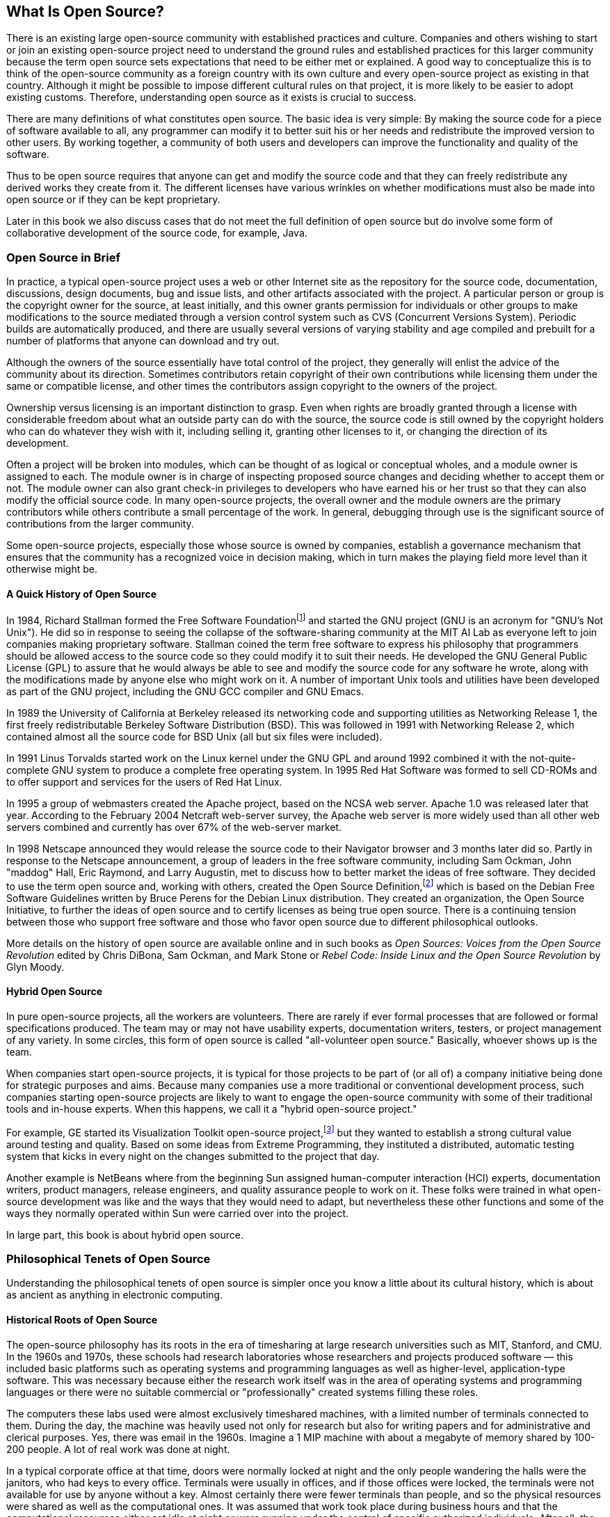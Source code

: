 
== What Is Open Source?

There is an existing large open-source community with established practices and culture.
Companies and others wishing to start or join an existing open-source project need to understand the ground rules and established practices for this larger community because the term open source sets expectations that need to be either met or explained.
A good way to conceptualize this is to think of the open-source community as a foreign country with its own culture and every open-source project as existing in that country.
Although it might be possible to impose different cultural rules on that project, it is more likely to be easier to adopt existing customs.
Therefore, understanding open source as it exists is crucial to success.

There are many definitions of what constitutes open source.
The basic idea is very simple:
By making the source code for a piece of software available to all, any programmer can modify it to better suit his or her needs and redistribute the improved version to other users.
By working together, a community of both users and developers can improve the functionality and quality of the software.

Thus to be open source requires that anyone can get and modify the source code and that they can freely redistribute any derived works they create from it.
The different licenses have various wrinkles on whether modifications must also be made into open source or if they can be kept proprietary.

Later in this book we also discuss cases that do not meet the full definition of open source but do involve some form of collaborative development of the source code, for example, Java.

=== Open Source in Brief

In practice, a typical open-source project uses a web or other Internet site as the repository for the source code, documentation, discussions, design documents, bug and issue lists, and other artifacts associated with the project.
A particular person or group is the copyright owner for the source, at least initially, and this owner grants permission for individuals or other groups to make modifications to the source mediated through a version control system such as CVS (Concurrent Versions System).
Periodic builds are automatically produced, and there are usually several versions of varying stability and age compiled and prebuilt for a number of platforms that anyone can download and try out.

Although the owners of the source essentially have total control of the project, they generally will enlist the advice of the community about its direction.
Sometimes contributors retain copyright of their own contributions while licensing them under the same or compatible license, and other times the contributors assign copyright to the owners of the project.

Ownership versus licensing is an important distinction to grasp.
Even when rights are broadly granted through a license with considerable freedom about what an outside party can do with the source, the source code is still owned by the copyright holders who can do whatever they wish with it, including selling it, granting other licenses to it, or changing the direction of its development.

Often a project will be broken into modules, which can be thought of as logical or conceptual wholes, and a module owner is assigned to each.
The module owner is in charge of inspecting proposed source changes and deciding whether to accept them or not.
The module owner can also grant check-in privileges to developers who have earned his or her trust so that they can also modify the official source code.
In many open-source projects, the overall owner and the module owners are the primary contributors while others contribute a small percentage of the work.
In general, debugging through use is the significant source of contributions from the larger community.

Some open-source projects, especially those whose source is owned by companies, establish a governance mechanism that ensures that the community has a recognized voice in decision making, which in turn makes the playing field more level than it otherwise might be.

==== A Quick History of Open Source

In 1984, Richard Stallman formed the Free Software Foundationfootnote:[http://www.gnu.org] and started the GNU project (GNU is an acronym for "GNU's Not Unix").
He did so in response to seeing the collapse of the software-sharing community at the MIT AI Lab as everyone left to join companies making proprietary software.
Stallman coined the term free software to express his philosophy that programmers should be allowed access to the source code so they could modify it to suit their needs.
He developed the GNU General Public License (GPL) to assure that he would always be able to see and modify the source code for any software he wrote, along with the modifications made by anyone else who might work on it.
A number of important Unix tools and utilities have been developed as part of the GNU project, including the GNU GCC compiler and GNU Emacs.

In 1989 the University of California at Berkeley released its networking code and supporting utilities as Networking Release 1, the first freely redistributable Berkeley Software Distribution (BSD).
This was followed in 1991 with Networking Release 2, which contained almost all the source code for BSD Unix (all but six files were included).

In 1991 Linus Torvalds started work on the Linux kernel under the GNU GPL and around 1992 combined it with the not-quite-complete GNU system to produce a complete free operating system.
In 1995 Red Hat Software was formed to sell CD-ROMs and to offer support and services for the users of Red Hat Linux.

In 1995 a group of webmasters created the Apache project, based on the NCSA web server.
Apache 1.0 was released later that year.
According to the February 2004 Netcraft web-server survey, the Apache web server is more widely used than all other web servers combined and currently has over 67% of the web-server market.

In 1998 Netscape announced they would release the source code to their Navigator browser and 3 months later did so.
Partly in response to the Netscape announcement, a group of leaders in the free software community, including Sam Ockman, John "maddog" Hall, Eric Raymond, and Larry Augustin, met to discuss how to better market the ideas of free software.
They decided to use the term open source and, working with others, created the Open Source Definition,footnote:[http://www.opensource.org/docs/definition.html] which is based on the Debian Free Software Guidelines written by Bruce Perens for the Debian Linux distribution.
They created an organization, the Open Source Initiative, to further the ideas of open source and to certify licenses as being true open source.
There is a continuing tension between those who support free software and those who favor open source due to different philosophical outlooks.

More details on the history of open source are available online and in such books as _Open Sources: Voices from the Open Source Revolution_ edited by Chris DiBona, Sam Ockman, and Mark Stone or _Rebel Code: Inside Linux and the Open Source Revolution_ by Glyn Moody.

==== Hybrid Open Source

In pure open-source projects, all the workers are volunteers.
There are rarely if ever formal processes that are followed or formal specifications produced.
The team may or may not have usability experts, documentation writers, testers, or project management of any variety.
In some circles, this form of open source is called "all-volunteer open source."
Basically, whoever shows up is the team.

When companies start open-source projects, it is typical for those projects to be part of (or all of) a company initiative being done for strategic purposes and aims.
Because many companies use a more traditional or conventional development process, such companies starting open-source projects are likely to want to engage the open-source community with some of their traditional tools and in-house experts.
When this happens, we call it a "hybrid open-source project."

For example, GE started its Visualization Toolkit open-source project,footnote:[This project is described in detail later in this chapter.] but they wanted to establish a strong cultural value around testing and quality.
Based on some ideas from Extreme Programming, they instituted a distributed, automatic testing system that kicks in every night on the changes submitted to the project that day.

Another example is NetBeans where from the beginning Sun assigned human-computer interaction (HCI) experts, documentation writers, product managers, release engineers, and quality assurance people to work on it.
These folks were trained in what open-source development was like and the ways that they would need to adapt, but nevertheless these other functions and some of the ways they normally operated within Sun were carried over into the project.

In large part, this book is about hybrid open source.

=== Philosophical Tenets of Open Source

Understanding the philosophical tenets of open source is simpler once you know a little about its cultural history, which is about as ancient as anything in electronic computing.

==== Historical Roots of Open Source

The open-source philosophy has its roots in the era of timesharing at large research universities such as MIT, Stanford, and CMU.
In the 1960s and 1970s, these schools had research laboratories whose researchers and projects produced software — this included basic platforms such as operating systems and programming languages as well as higher-level, application-type software.
This was necessary because either the research work itself was in the area of operating systems and programming languages or there were no suitable commercial or "professionally" created systems filling these roles.

The computers these labs used were almost exclusively timeshared machines, with a limited number of terminals connected to them.
During the day, the machine was heavily used not only for research but also for writing papers and for administrative and clerical purposes.
Yes, there was email in the 1960s.
Imagine a 1 MIP machine with about a megabyte of memory shared by 100-200 people.
A lot of real work was done at night.

In a typical corporate office at that time, doors were normally locked at night and the only people wandering the halls were the janitors, who had keys to every office.
Terminals were usually in offices, and if those offices were locked, the terminals were not available for use by anyone without a key.
Almost certainly there were fewer terminals than people, and so the physical resources were shared as well as the computational ones.
It was assumed that work took place during business hours and that the computational resources either sat idle at night or were running under the control of specific authorized individuals.
After all, the computers were expensive and were required for the proper operation of the company.

Imagine if this were also true of university research labs.
People could start large computations and head home, experimental operating systems might crash, experimental computations might crash the operating system — in short, things could get wedged easily.
Moreover, there could be more people wishing to work than available terminals in unlocked areas and offices.

Suppose it's the 1960s and the terminal controlling an out-of-control computation is behind a locked door and the problem is sufficient to hamper other people working at 2 am.
What can you do?
Suppose there is no way to kill or suspend the computation except by accessing the controlling terminal?
Must everyone go home until the one person returns the next day?
Time is too valuable, and there might be 50 people who would have to go home because one person has locked his or her door.
Or suppose the operating system has crashed in such a way that even rebooting wouldn't fix it — the permanent context has been changed enough that the operating system software needs to be fixed (perhaps a new peripheral has been added, such as a robot arm).
Do you wait until you can talk to the programmer in charge to make the change when you yourself are sufficiently expert to fix things?

No, you institute three changes from normal procedures:

* You do not allow offices to be locked.
* You create mechanisms for attaching a different terminal to an existing session.
* You permit anyone to work on any of the source files.

This would be horrifying by some standards, but it worked just fine and created a culture that had very high productivity.
First, rather than having a single or several system administrators (sys admins), such labs developed quite a few homegrown sys admins, perhaps a few dozen for a 200-person lab.
These folks could do most anything sys admins do today, and in addition they were pretty darn good system programmers — typically for each part of the operating system or other system software there would be one or two experts who had created it and another three to six who were competent enough to maintain and improve it.
People who joined the lab had all the source code available to look at how things were done and, in fact, to learn how to program well.
What better way to learn about programming than by studying the working code of master programmers?

The result was that the machines were productively used 24 hours a day, 365 (or 366) days a year, with support.
Operating systems, programming languages, and a lot of the software we take for granted today were developed incrementally over a few years' time with the full-time or part-time help of hundreds of programmers.

Social pressure and a kind of hierarchy of merit was used as a filter on who could work on what.
Vandalism, bad behavior, and harmful mischievousness rarely, if ever, took place, such was the strength of the code of ethics that developed in such installations.

Here's a story we heard from the old days — it may not be true in its details, but its essence is accurate:

____
A new faculty member joined one of the "open-source-like" labs and had a terminal in his office.
Used to a more traditional environment, he started a job, locked the door, and went home for the night.
The job ran away and locked up the system in such a way it needed to be killed from the terminal or the system would need to be rebooted.
One of the system programmers had to break open the door, pulling the hinges out of the door jamb.
The next morning the new faculty member found his door leaning against the wall, splinters all over the floor, a note on his seat explaining what happened, and another note from the director of the lab informing him that his unrestricted funds account would be charged to have the door and jamb repaired.
____

This is the culture from which the open-source movement emerged.
The attitude is that people will behave well and that there is a common good being promoted.
Source code is part of a shared experience that builds and supports the culture.

==== Warning

Therefore, if as you read the following tenets you feel that they don't match how you work, how you feel, and how you could work, then you will not be able to fit into the culture required to make a successful open-source project.
In that case, you should not pursue open-sourcing your project:
Your project will not succeed, your project will embarrass your company in the public eye, and you will have mangled your project in such a way that you will have to abandon it.

Harsh, yes, but open source is not for everyone or for every project — at least not yet.

Let's look at some of the tenets of open source.

==== Everyone Together Is Smarter than Your Group Alone

When a producer puts on a play, audience members have no choice but to assume the role of critic:
either you like the play or you don't, and you tell your friends what you think.
But if the playwright were to turn to potential audience members at some point while writing the play and ask for help, these potential audience members would probably try their best to help and at some point might assume (in their own minds) a co-author role.
It's harder for a co-author to be as harshly critical as a critic.

Inviting people to look at source code puts them in a frame of mind to help out.
Not only will you gain a lot of testers, but these testers will have the source code and many of them will be able to locate the source of a problem in the code itself.
The sum total of people running the software will encompass a wide variety of experience and expertise, and it is not unreasonable to assume that every type of bug in your code has been seen by someone in the pool at one time or another.
It's like having a thousand people proofread a book for spelling and typographic errors.

You will mostly get highly informed and dedicated testers.
The fact that the source code is available means that many of them will be at least able to develop their own workarounds to problems, and so they will stick with the software longer.
But just as important, you will get a number of people who will want to contribute, often substantially, to the core source code.

A very common reaction to the idea of someone outside the organization contributing to the code base is that you don't want "a bunch of losers messing things up."
Our experience is the opposite.
First, there is no requirement in open source that every change proposed by someone must be taken back into the main source branch.
So, you can select what you take, and you can modify or improve it if you wish.
Second, it is your decision whether someone is trusted enough to check things directly into the source tree.
You will have developed a relationship with all these people, looked at their work, and worked with them to improve their skills and use the style you want and, in most cases you will wish you could hire them.
Third, there will not be that many of them anyway.
For Linux, which is the biggest open-source project, there are on the order of 100 people who are permitted to check code into the source tree without supervision.
Many of these people "own" parts of the code or modules, and they supervise other contributors.
Fourth, almost all of the people who have access to the source code will be able to identify and perhaps isolate problems, and this will make things easier on the developers.
In fact, most people will hesitate to mess things up and will simply report problems.

The phrase "innovation happens elsewhere" is based on the observation that not all the smart people work for you.
But suppose they do:
Suppose that all the people out there are losers when it comes to your project and its software.
What will you do if one of your developers becomes ill or leaves your company?
Any replacement will have to come from this pool of losers.
Do you really believe you are in this position?
Better have excellent health benefits,
fabulous compensation packages,
and bodyguards for your developers.

==== Open Source Requires an Open Development Process — Starting with the Design

It might be tempting to think that open source is really just about making the source code available for viewing.
If you drop code into a public location and continue development on a private copy inside your company, you are not doing open source.
You are running a source access program or simply providing extra documentation.
To develop the right level of trust, the code out there must be the real source code that your developers are working on.
You might have various modules checked out while the code is being worked on, but that must be true on a module-by-module basis not the entire source base.

Moreover, your developers are simply part of the larger pool of developers.
They are perhaps better focused, they might work together better, or they might have goals of importance to your company, but they are otherwise in exactly the same boat as all the outside developers.

This means also that many, if not all, of what would otherwise be internal development mailing lists need to be public.
All design and implementation decisions that affect the public source code must be done in the open.
There can be no distinction between us and them.

In exchange for this, you build incredible loyalty and an intense desire to move the code forward with a shared vision.
You get immediate and totally relevant feedback from the market
If you are short of resources, perhaps they will be supplied from the outside.
The highly influential book on people management _Peopleware_ (by Tom DeMarco and Timothy Lister) suggests that a good way to build a team is to have an introductory shared project, where the project itself comes to symbolize the group.
Perhaps it's getting your newly assembled team together to cook an impromptu meal, but in the end it's working a shared artifact that does the trick.
It's the same trick here.
But it's no trick, it is part of the social nature of people.
[[business-model]]
==== The Business Model Must Reinforce the Open-source Effort

You cannot charge people to use code that they are writing or have written.
That means that you cannot simply take the code and charge money directly for it.
You need to choose a business model that supports open source.
The following are some classic open-source business models:

* Bundle open-source software with perhaps some other software and with support, charging for the bundle and for additional testing and quality.
* Add value in the form of additional modules or surrounding software and sell that additional software bundled with the open-source software.
* Provide a service based on the open-source software, such as a subscription service that updates customers' sites with tested and assured code.
* Sell consulting services that leverage the open-source software.
* Sell ancillary things such as books, T-shirts, and mugs.
* Sell hardware that runs the open-source software particularly well.
* Sell software that uses the open-source software as a platform.

There are two more business models that apply if you own the copyright to all of the source code and expect mostly minimal contributions from outside developers.

* Release the software as open source, but license the software to companies that wish to use it in a proprietary product.
* Sell the newest version, but release the previous version as open source.

Ubiquity, winning over hearts, thousands of eyes looking over the code, better platform security, and getting additional outside help are some of the reasons to do open source.
The classic case is that you need to make a platform ubiquitous for some other business reason, and so you use open source as the conduit to ubiquity.

==== Creating and Involving Outside Developers Requires Internal Resources

Many people think doing open source is a no-brainer:
You can add developers to your team and don't need to pay them.
However, you do need to attract, foster, and support those outside developers, and that does require internal resources.
First and foremost, it requires that your internal developers take the time to participate on the public mailing lists, answer questions from outside developers, and promptly respond to bug fixes and code contributions.
Your developers also need to document the system architecture so outside folks can find their way around in the source code.
You may even need to rewrite the source code to be more modular, especially if it is currently one big monolithic mess.

Another cost is setting up and maintaining the infrastructure needed for an open-source project:
a CVS code archive, a bug database, various mailing lists, and a website for the project.
For large projects, these can each require a full-time person.

==== Open Source Is a Gift Economy

To understand open source, it helps to make a distinction between a _commodity economy_, to which we are accustomed in a capitalist society, and a _gift economy_.
In a gift economy, gifts are exchanged, forming a bond based on mutual obligation:
In the simplest form of gift exchange, when one person gives a gift to another, the receiver becomes obligated to the giver, but not in a purely mercenary way — rather, the recipient becomes very much like a member of the giver's family where mutual obligations are many, varied, and long lasting.
A person may give a gift with the realistic expectation that someday a gift of equal or greater use value will be received or that the recipient will pass on a further gift.
In an open-source project, the gift of source code is reciprocated by suggestions, bug reports, debugging, hard work, praise, and more source code.

The commodity economy depends on scarcity.
Its most famous law is that of "diminishing returns," whose working requires a fixed supply.
Scarcity of material or scarcity of competitors creates high profit margins.
It works through competition.

The gift economy is an economy of abundance — the gifts exchanged are inexhaustible.
Gift economies are embedded within noneconomic institutions such as kinship, marriage, hospitality, artistic patronage, and ritual friendship.
A healthy Western family operates on a gift economy.
In an open-source project, the status and reputation of individuals depend on the quality of the gifts they contribute.

For open source to succeed in communities that include corporations, the source-code gift-based economy needs to thrive alongside the commodity economy just beyond its boundaries.

==== The Work-In-Progress Effect

The concept of the gift economy is related to what we call the _work-in-progress effect_.
This effect is one of the primary reasons that writers' workshops in the literary and software-patterns worlds work as well as they do.
The act of opening the curtain early when there is still time to affect the outcome seems to elicit a profound response from the audience, and the response is heightened when the invitation is to be, essentially, co-authors.
Harsh criticism is replaced by constructive criticism.
Responsibility becomes jointly held.
The co-authors align in their regard for the work, although their individual opinions about what to do may differ quite a bit.
The concern becomes how to make the work the best it can be rather than commenting on the work or the author.

Open source depends on this response.

==== Open Source Is Not Business as Usual

In summary, deciding to make a project open source means that it will be very different from your normal proprietary project.
All decisions and design will need to be done in the open.
Schedules will depend on people outside your company whom you cannot control.
The community that emerges will take on a life of its own, possibly taking the project in directions you neither anticipated nor desire.

Your business model and processes must be different or else you won't succeed.
You don't do open source as an add-on to your usual process.
Deciding to do open source is like deciding to get married and start a family:
It takes a commitment, and once you start down that path it will change how you live.

=== Open Source and Agile Methodologies

During the last 5 years, a set of methodologies have become popular, called _agile methodologies_.
An agile methodology is, in general, one that emphasizes incremental development and small design steps guided by frequent interactions with customers.
The customer and developers get together and agree on the next set of features and capabilities for the software.
Ideally, the work should take at most a few weeks.
The developers then make the additions and the software is released to the customers, who react to it, perhaps making corrective suggestions.

Agile methodologies and open source would seem, at first glance, to be radically different:
Agile methodologies are thought of as being about small, collocated teams and open source as being about large, distributed ones.
A company might expect that the benefits of one are pretty different from the benefits of the other.
Agile methodologies arose, largely, from the ranks of paid consultants, whereas open source seems like a hippie phenomenon.
A company might, therefore, believe there is a sharp choice to be made between them, but the choice has more to do with the conversations, the diversity of participants, and the transparency of the process to the outside world than it does with the philosophy of design and development:
The two approaches share many principles and values.

Some agile methodologies have special practices that set them apart from others — for example, extreme programming uses pair programming and test-driven development.
Pair programming is the practice of two people sitting at the same computer screen with one person typing and the other observing and commenting.
Instead of one person sitting alone with his or her thoughts, pair programmers engage in a conversation while working, which serves as a real-time continuous design and code review.
Test-driven development is the practice of defining and implementing testing code before the actual product code is implemented.
The following are the agile development principles taken from the Agile Manifesto websitefootnote:[http://agilemanifesto.org/principles.html] — most of these principles also apply to open source, except as noted.

* _"Our highest priority is to satisfy the customer through early and continuous delivery of valuable software."_
Open source does not talk about the customer, but in general, open-source projects do nightly builds and frequent named releases, mostly for the purpose of in-situ testing.
* _"Welcome changing requirements, even late in development._
_Agile processes harness change for the customer's competitive advantage."_
Open-source projects resist major changes as time goes on, but there is always the possibility of forking a project if such changes strike enough developers as worthwhile.
* _"Deliver working software frequently, from a couple of weeks to a couple of months, with a preference to the shorter time scale."_
Open source delivers working code every night, usually, and an open-source motto is "release early, release often."
* _"Business people and developers must work together daily throughout the project."_
Open-source projects don't have a concept of a businessperson with whom they work, but users who participate in the project serve the same role.
* _"Build projects around motivated individuals._
_Give them the environment and support they need, and trust them to get the job done."_
All open-source projects do this, almost by definition.
If there is no motivation to work on a project, a developer won't.
That is, open-source projects are purely voluntary, which means that motivation is guaranteed.
Open-source projects use a set of agreed-on tools for version control, compilation, debugging, bug and issue tracking, and discussion.
* _"The most efficient and effective method of conveying information to and within a development team is face-to-face conversation."_
Open source differs most from agile methodologies here.
Open-source projects value written communication over face-to-face communication.
On the other hand, open-source projects can be widely distributed, and don't require collocation.
* _"Working software is the primary measure of progress."_
This is in perfect agreement with open source.
* _"Agile processes promote sustainable development._
_The sponsors, developers, and users should be able to maintain a constant pace indefinitely."_
Although this uses vocabulary that open-source developers would not use, the spirit of the principle is embraced by open source.
* _"Continuous attention to technical excellence and good design enhances agility."_
Open source is predicated on technical excellence and good design.
* _"Simplicity — the art of maximizing the amount of work not done — is essential."_
Open-source developers would agree that simplicity is essential, but open-source projects also don't have to worry quite as much about scarcity as agile projects do.
There are rarely contractually committed people on open-source projects — certainly not the purely voluntary ones — so the amount of work to be done depends on the beliefs of the individual developers.
* _"The best architectures, requirements, and designs emerge from self-organizing teams."_
Possibly open-source developers would not state things this way, but the nature of open-source projects depends on this being true.
* _"At regular intervals, the team reflects on how to become more effective, and then tunes and adjusts its behavior accordingly."_
This is probably not done much in open-source projects, although as open-source projects mature, they tend to develop a richer set of governance mechanisms.
For example, Apache started with a very simple governance structure similar to that of Linux and now there is the Apache Software Foundation with management, directors, and officers.
This represents a sort of reflection, and almost all community projects evolve their mechanisms over time.

In short, both the agile and open-source methodologies embrace a number of principles and values, which share the ideas of trying to build software suited especially to a class of users, interacting with those users during the design and implementation phases, blending design and implementation, working in groups, respecting technical excellence, doing the job with motivated people, and generally engaging in continuous (re)design.

A good example of a company-related open-source project that embraces both open-source and agile values is the Visualization ToolKit (VTK), which is partly sponsored by GE.
VTK is a software system for 3D computer graphics, image processing, and visualization, and portions of it are subject to patents held by GE and a smaller company called Kitware.
As its website states:

____
VTK supports a wide variety of visualization algorithms including scalar, vector, tensor, texture, and volumetric methods;
and advanced modeling techniques such as implicit modelling, polygon reduction, mesh smoothing, cutting, contouring, and Delaunay triangulation.
In addition, dozens of imaging algorithms have been directly integrated to allow the user to mix 2D imaging/3D graphics algorithms and data.
The design and implementation of the library has been strongly influenced by object oriented principles.
VTK has been installed and tested on nearly every Unix-based platform, PCs (Windows 98/ME/NT/2000/XP), and Mac OS X Jaguar or later.footnote:[http://www.vtk.org/index.php]
____

The kit is substantial, encompassing over 600 C++ classes and around half a million lines of code.
There are over 2000 people on the VTK mailing list.
GE's stance regarding VTK as a commercial advantage is summed up in the following statement:
"We don't sell VTK, we sell what we do with VTK."footnote:[http://www.crd.ge.com/~lorensen/ExtremeTesting/ExtremeTestingTalk.pdf, p. 5.]
GE has a number of internal and external customers of the toolkit — it is used in a variety of projects GE is involved with.
Kitware provides professional services associated with VTK.

As an open-source project, VTK is a bit unusual, and this is the result of some of its principals being involved with GE, which is the prime supporter of a design and implementation methodology called _six sigma_.
Six sigma refers to a statistic that states that a manufactured artifact is 99.99966% defect-free, and it also refers to a process in which factors important to the customers' perception of quality are identified and systematically addressed during a design and implementation cycle whose steps are Define, Measure, Analyze, Improve, Control (DMAIC).
Open source involves the possibility of diverse innovations and also provides opportunities for interacting with customers in a direct way, which is appealing to an organization focused on customers, but there is also the possibility of erratic results when there is not a strong, explicit emphasis on quality that can be enforced.
Therefore, open source went only part of the way to satisfying GE's goals for quality.

Moreover, the original VTK implementation team was small and dispersed within GE, and its members were admittedly not software engineers.
The open-source component added to this the need to find a way to handle quality.
The solution was to adopt some of the practices of Extreme Programming, which is one of the agile methodologies.
Extreme Programming (or XP) emphasizes testing and advocates a practice called test-driven design in which tests are written at the same time as, or before, the code is designed and written.footnote:[There is considerably more to Extreme Programming. Kent Beck's book, _Extreme Programming Explained: Embrace Change_ is a good place to learn about it, as is the website http://www.extremeprogramming.org.]
Writing tests first has the effect of providing a sort of formal specification — the test code — as well as a set of tests to be used for regression and integration testing.
XP calls for frequent (tested) releases, and VTK combines this with the open-source practice of "release early, release often" to do nightly, fully tested builds.

The VTK developers implemented a regimen in which submitted code is tested overnight using a large corpus of regression tests, image regression tests (comparing program output to a gold standard), statistical performance comparisons, style checks, compilation, error log analyses, and memory leak and bounds-check analyses;
the software's documentation is automatically produced;
and the result is a quality dashboard that is displayed every day on the website.
The dashboard is similar to those produced by the Mozilla project,footnote:[http://tinderbox.mozilla.org/showbuilds.cgi] but considerably more detailed.
The tests are run on around 50 different builds on a variety of platforms across the Internet, and distributions are made for all the platforms.

The reasons for this approach, as stated by the original team, are as follows:

* To shorten the software engineering life cycle of design/implement/test to a granularity of 1 day.
* To make software that always works.
* To find and fix defects in hours not weeks by bringing quality assurance inside the development cycle and by breaking the cycle of letting users find bugs.
* To automate everything.
* To make all developers responsible for testing (developers are expected to fix their bugs immediately).

Among the values expressed by the original development team are the following:

* Test early and often; this is critical to high-quality software.
* Retain measurements to assess progress and measure productivity.
* Present results in concise informative ways.
* Know and show the status of the system at any time.

This is not all.
The VTK website provides excellent documentation and a coding style guide with examples.
Most of the details of the mechanics of the code are spelled out in detail.
Moreover, there are several textbooks available on VTK.

In short, the VTK open-source project has integrated open-source and extreme-programming practices to satisfy GE's need to express to customers its commitment to quality, even in projects only partially controlled by GE.
Furthermore, GE has tapped into a larger development community to assist its own small team, so that its customers get the benefits of a high-functionality, high-quality system infused with GE values.

==== Continuous (Re)design

The primary source of similarities between open-source and the agile methodologies is their shared emphasis on continuous (re)design.
Continuous design is the idea that design and building are intertwined and that changes to a design should be made as more is learned about the true requirements for the software.
This is why both camps agree with the mantra, "release early, release often."

Continuous design is an approach that is predicated on recognizing that it is rarely possible to design perfectly upfront.
The realization is that design is often the result of slowly dawning insights rather than of knowing everything at the start of the project and that, like most projects, the activities are progressive and uncertain.
Specifications of software function, usability, and structure, for example, cannot be fully known before software is designed and implemented.
In continuous design, software source code, bug databases, and archived online discussions capture and track the preferences and realities of co-emerging software systems and their user/developer communities in a continuous cycle of innovation, change, and design.
Explicit and formal specifications and formal design processes rarely exist:
The code itself along with the archived discussions are the specification.

Some open-source projects, especially hybrid company/volunteer projects, use more formal processes and produce more formal artifacts such as specifications, but even these projects accept the idea that the design should change as the requirements are better understood.
In fact, we could argue that even software produced using the current principles of software design, software engineering, and software evolution are often discretized versions of continuous design — imposing the idea of formal design and specifications done largely upfront, but (unconsciously) allowing the effect of continuous design over a series of infrequent major releases rather than through small, essentially daily ones.

=== Common Open-Source Myths, Misconceptions, and Questions

The picture of open-source software painted by the popular media tends to be superficial and simplistic.
Open source is touted as a miraculous way to produce software at no cost.
For anyone developing software professionally, all this open-source hype no doubt seems pretty farfetched.
Let's take a closer look and try to shed some light on what open source is really all about.

==== Myth 1: Open-Source Development is Something New

If you read the newspaper, open source seems to have started with the Linux operating system back in 1991 (or more likely, in 1997 or 1998 when whoever wrote the article finally heard about Linux).
The actual facts are a bit different:
Open source is as old as computer programming.
If you had wandered into places such as MIT or Stanford in the 1960s, you would have seen that sharing software source code was assumed.
Early development of the ARPAnet was helped by freely available source code, a practice that continued as it grew into today's Internet.
The Berkeley version of Unix dates from the mid-1970s.
All in all quite a distinguished lineage.

The creation of software by a loosely coupled group of volunteers seems a thoroughly contemporary phenomenon, based on the free outlook of the 1960s — a kind of fallout of free love and hippiedom — but the concept of distributed group development is hardly new.

On Guy Fawkes Day, 1857, Richard Chenevix Trench, addressing the Philological Society, proposed the production of a new, complete English dictionary based on finding the earliest occurrences of each of the English words ever in printed use.
That is, the dictionary would be constructed by reading every book ever written and noting down exactly where in each book a significant use of every word occurred;
these citations would be used to write definitions and short histories of the words' uses.
In order to do this, Trench proposed enlisting the volunteer assistance of individuals throughout English-speaking countries by advertising for their assistance.

Over a period of 70 years, many hundreds of people sent in over 6 million slips with words and their interesting occurrences in thousands of books.
This resulted in the _Oxford English Dictionary_, the ultimate authority on English, with 300,000 words, about 2.5 million citations, and 8.3 citations per entry in 20 volumes.

Compare this with the best effort by an individual — Samuel Johnson, over a 9-year period, using the same methodology and a handful of assistants called _amanuenses_, produced a two-volume dictionary with about 40,000 words and in most cases one citation per entry.
As we look at these two works, Johnson's dictionary is a monument to individual effort and a work of art, revealing as much about Johnson as about the language he perceived around him, while the OED is the standard benchmark for dictionaries, the final arbiter of meaning and etymology.

==== Myth 2: Open-Source Development Is Done by Hobbyists and Students

The stereotype for the sort of person who contributes to an open-source project is that of a hobbyist or student, someone you perhaps wouldn't take too seriously.
After all, full-time professional programmers don't have time for such things.
Well, first, students and hobbyists can often write very good code.
Next, lots of professionals do like to program on their own time.
A study done by the Boston Consulting Groupfootnote:[The Boston Consulting Group Hacker Survey, Release 0.73, 2002.] found that over 45% of those participating in open-source projects were experienced, professional programmers, with another 20% being sys admins, IT managers, or academics.
The same study found that over 30% of these professionals were paid by their day job to develop open-source software.
Both Sun and IBM have engineering teams contributing to various parts of the Apache web server.
Most companies building PC peripherals now write the needed device drivers for Linux as well as Windows.
In fact, the open-source process encourages the replacement of contributions from less capable programmers with code from more capable ones.

==== Myth 3: Open-Source Software Is Low Quality

How can a bunch of random programmers, with no quality assurance (QA) folks, produce code with any degree of quality?
Isn't open-source software full of bugs?
Well, there may initially be as many bugs in open source as in proprietary code, but because it's open more developers will actually look at the code, catching many bugs in the process.
Also everyone using the code is essentially doing QA;
they report on any bugs that they find, and because they have access to the source code, they often also fix the bugs themselves.

In 2003, Reasoning, Inc., performed a defect analysisfootnote:[http://www.reasoning.com/downloads.html] of the Apache web server and Tomcat, which is a mechanism for extending Apache with Java servlets, by using their defect discovery tool.
For Apache, the tool found 31 defects in 58,944 source lines, a defect density of 0.53 defects per thousand lines of source code (KSLC).
In a sampling of 200 projects totaling 35 million lines of code, 33% had a defect density below 0.36 defects/KSLC, 33% had a defect density between 0.36 and 0.71 defects/KSLC, and the remaining 33% had a defect density above 0.71 defects/KSLC.
This puts Apache squarely in the middle of the studied quality distribution.
For Tomcat, the tool found 17 software defects in 70,988 lines of Tomcat source code.
The defect density of the Tomcat code inspected was 0.24 defects/KSLC.
This puts Tomcat in the upper half of quality.

If you still don't believe that open-source software is of similar quality to most commercial software, just take a look at some open-source software you use every day.
Assuming you make any use of the Internet, you are relying on open-source code such as BIND, which is at the heart of the Domain Name Service (DNS);
or sendmail, which probably transports most email;
and Apache, which as of February 2004 was the software running on over 67% of the world's web servers.
Then there's Linux, which has won several awards for quality and has a notably longer mean time between reboots than some other major PC operating systems.

==== Myth 4: Large-Scale Development Isn't Efficient

Having thousands of people fixing bugs might work, but how can you possibly coordinate the work of that number of developers?
Without central control how can it possibly be an efficient process?
Well, that's correct, but why does it need to be efficient?
When you have limited resources, efficiency is important, but in an open-source effort with lots of developers, if some go off and write a module that eventually is rejected, it doesn't matter.
Open-source efforts often progress in small steps.
If several people are working on different solutions to a problem, as long as one eventually produces a solution, you are making forward progress.
If two solutions are produced, that's even better:
just pick the best one.
Also, with the ease of email and news groups, the various people working on the problem will probably find each other and spontaneously self-organize to work together to produce a result that is better than any of them alone could have produced — all without any central control.

==== Myth 5: If the Software Is Free, then Who's Going to Pay You to Write It?

Why should your company pay you to write free software?
Well, your company may already be doing that.
Are you working on a product that is sold or distributed for free?
Are you working on something only used internally?
Is the income generated from selling the software you write greater than the cost to produce it?
The profit may come from other activities.
Likewise for free software.
Your company will continue to make its money from selling hardware (e.g., servers, storage, and workstations);
proprietary software;
books;
and consulting, training, and support.

For example, O'Reilly and Associates sells enough Perl books to pay the main Perl developers to work on new Perl features.
Several of the main Linux developers are employed by Red Hat, which makes its money by packaging up free software.
Cygnus (now part of Red Hat) sells support for the GNU compiler and debugger, which its employees continue to develop and give away.
Sun sells servers, but gives away Java.

Look at the sections <<business-model>> and (in Chapter 4) <<business-reasons>> for more details about how your company can make money from open-source software development.
Keep in mind, however, that roughly 90% of the money spent on software development is for custom software that is never sold;
commercial software represents less than 10% of the total investment.

==== Myth 6: By Making Your Software Open Source You'll Get Thousands of Developers Working on It for No Cost

That would be nice, but in reality most open-source projects have only a few dozen core developers doing most of the work, with maybe a few hundred other developers contributing occasional bug reports, bug fixes, and possible enhancements.
Then there are the thousands of users, who may contribute bug reports and requests for new features.
The users also post messages asking how to use the software and, in a healthy project, the more experienced users post answers to those questions.
Some users may even help write documentation.

Hewlett-Packard and Intel report a 5:1 or 6:1 ratio of community to corporate developers for open-source projects the two companies have been involved with.footnote:[The Open Source Software Challenge in 2001 , Stanford University Graduate School of Business Case SM 85.]
Our belief is that this is a little high, but it isn't too far off.

Another source of data is SourceForge, which has about 80,000 projects with 90,000 developers.
The distribution of the number of developers to projects there follows a power law with about 60,000 projects with between zero and one active developers, 3000 with three, five with 30, and one with 100.
To factor out the large number of inactive or dead projects on SourceForge, a study in May 2002 by Krishnamurthyfootnote:[http://www.firstmonday.dk/issues/issue7_6/krishnamurthy] looked at participation only in mature, active projects and found the average number of developers per project to be four.
Only 19 out of the 100 projects studied had more than 10 developers, whereas 22% of the projects had only one developer associated with them.

It's true that you don't need to pay any outside developers who choose to work on your project.
However you do need to pay the cost of maintaining the infrastructure necessary for open-source development (e.g., a CVS code server, a bug database, project mailing lists, and project website), along with the people to integrate the contributions you get.
You won't get something for nothing, but for a successful open-source project you can get back more than what you put in.

==== Myth 7: Open Source Doesn't Scale

Experience with conventional, proprietary software development teaches that the larger the project, the greater the number of resources needed for coordination and design.
For an open-source project where all the discussion is via mailing lists and where there is no formal management structure, it seems that it would be impossible to efficiently organize the developers.
Hence, open source might work for small projects, but not for large ones.

In his essay, _The Mythical Man-Month_, Frederick P. Brooks states that adding more developers to a late project will just make it later.
In an open-source project, developers can be added at any time with no forewarning.
One issue with Brooks' Law and the various studies that have subsequently either supported or qualified it is that there is a tacit assumption about the development process.
Although rarely stated, the assumption is that the development team will be made up of individual contributors, each working on a separate part of the software, forming an efficient allocation of developers to the code.
As it turns out, neither extreme programming nor open source obeys that assumption.
Moreover, these studies assume that developers are a scarce resource, which is not true for open source.

Although it has been difficult to set up proper experiments to test how extreme programming affects Brooks' Law, one preliminary studyfootnote:[Laurie Williams, North Carolina State University, private communication.] showed that when a programmer was added to create a pair-programming situation, the added programmer could immediately contribute by observing and pointing out simple errors and by asking probing questions that served to clarify the thought processes of the primary programmer.
Thus, the new programmer could be productive immediately, although not as productive as a full-speed developer.
The difficulty in experimental methodology is to obtain a valid comparison between an extreme programming project and a traditional one.

In an open-source project, developers are no longer treated as a scarce resource that must be used efficiently.
Therefore, a developer added to a project doesn't need to have a separate part carved out.
Moreover, a new developer can probably contribute immediately in the same way as in extreme programming by finding (and fixing) simple errors and asking probing questions.
In his essay, Brooks points out that new developers must be trained, that larger teams require greater overhead to communicate with each other, and that not every task may be partitioned.

For an open-source project, it is important to distinguish between those developers who make up the _core team_ — the module owners and few developers with check-in privileges — and the much larger number of occasional contributors.
The core team is always going to be too small and all the lessons of conventional software development apply to them, including Brooks' Law.
However it is with the larger group of contributors that open source changes the rules:
These are the folks who can track down obscure bugs and create fixes for them, help each other to get up to speed on the code, implement features from the project's wishlist, or explore and experiment with more radical modifications — all activities that free up the core team to focus on its own main work.

Instead of controlling and scheduling developers, open source relies on the developers' self-organizing based on their interests and abilities.
Instead of a management structure to coordinate everyone's work, open-source development requires resources to evaluate and integrate developer contributions.
Moreover, those resources can draw on the total community of developers and are not limited to any core group.
To see this, look at the success of some of the large open-source projects such as Apache or Linux.

==== Myth 8: A Company Doing Open Source Gives Up Ownership of Its Source Code and Patents

Your company still owns any source code that it releases under an open-source license because your company still owns the copyright.
The open-source license grants others the right to examine and use the source code, but it does not affect your company's ownership of the code.
As the copyright owner, your company can release the source code under another license or use it in a proprietary product.
Only if the source code were distributed containing an explicit disclaimer of copyright protection by your company would the software pass to the public domain and thereby no longer be owned by your company.footnote:[Code of Federal Regulations, Title 37, Volume 1 (Patents, Trademarks, and Copyrights) Part 201, Section 201.26, Paragraph i.]

However, source code contributed back to your company by outside developers is owned by the author, who holds the copyright for it.
Under some licenses, such as the Sun Community Source License (SCSL), your company would be able to use the contributed code without restrictions.
Under an open source license, such as GPL or the Mozilla Public License (MPL), your company would be bound by the terms of the license just like any other developer.

Similarly, your company still owns the patents embodied in any source released under an open-source license, but if your company does not explicitly talk about the uses to which any such patents may be put, others might be free to use those patents.

==== Myth 9: An Open-Source Community is an Open Community

An open-source community is a community surrounding an open-source artifact, but it may not be an open community, meaning that it might not be open to anyone at all joining, and that once in the community a member might not know how to move ahead and become a leader.
The community can be as closed, idiosyncratic, and undemocratic as it wants to be.
The license guarantees that everyone in the community has certain rights with respect to the code, but in general it does not say anything about the community.

=== Open Source and Community

A successful open-source project is a community effort by people with different needs and skills and includes users, designers, programmers, testers, and others.
The word _community_ encompasses many meanings and is used by different people to mean many different things.
For understanding open source, we find the following definition from _Community Building on the Web_ by Amy Jo Kim most useful:

____
A community is a group of people with a shared interest, purpose, or goal, who get to know each other better over time. (p. 28)
____

Both aspects are equally important:
Conversations around their shared interest in the open-source project cause the participants to learn about each other.
A scattered collection of people just using a piece of software is not a community, but can become one by talking with each other to understand how to best use the software.
We particularly want to distinguish a true community from a user group, where people come mainly to learn about a product or technology but do not interact much with each other — typically the users listen to and ask questions of one or more experts.

If you ask people connected with open source about their community and how it works, many will draw something like xref:img-single-community[xrefstyle=short].
They will tell you about how people start as just users and how some will become more involved by reporting bugs.
Some may become developers who fix bugs or make minor enhancements.
A few developers then get more involved and join the ranks of the core developers, being granted the right to check-in changes to the actual project's source code.
This is a very code-centric view of the open-source process as a hierarchy that has users at the periphery, occasional developers closer in, core developers even closer in, and the code at the center.

.Single community built around source code.
[#img-single-community]
image::images/fig3-1.png[]

And, in fact, this view makes the hierarchy into a funnel in which the goal is to convert people from one ring in the diagram to people in the next one in — almost as if the goal were to turn people into code in the end, the highest form of existence.

A direct result of this perspective is that the actual users of the program are marginalized.
Although the success of the project is often measured by the number of people that use the computer program being developed, only those people who are willing and able to talk about the code can participate in discussions on the project's mailing lists.
Major decisions are made by those writing the code, not by those who will only use it.

If we step back a bit, we can see that the people involved in an open-source project take on various roles.
Over time they may act as users, designers, or coders.
So a better diagram looks like xref:img-different-roles[xrefstyle=short].
Here the code is still at the center; users, designers, and coders can look at the code, but only the core coders deal directly with the code.
We use the term coder rather than developer to emphasize the roles being played:
A coder is someone who manipulates code, either by writing new code to implement some design feature or by inspecting and correcting existing code someone else has written.

The thin solid black lines in xref:img-different-roles[xrefstyle=short] indicate changes to the source code, the dotted lines indicate viewing the source code and interacting with the program, and the thicker, black lines indicate communications between people in the different roles.
Note that the ovals representing the different roles are not drawn to scale;
the users' circle should be much, much bigger for any healthy open-source project.

.Different roles, still focused on code.
[#img-different-roles]
image::images/fig3-2.png[]

This is still a view that focuses on the source code, but it brings out that design is separate from coding and that designers need not be coders.
It also reflects the fact that people in the community may not simply advance from user to core developer in a linear progression but adopt the roles that make sense for what they are doing at the moment.

If we step back still further and look at all the ways that people interact in the context of an open-source project, we see they do so in many different ways, such as:

* Reading, writing, modifying and debugging the actual source code.
* Reporting and commenting on bugs.
* Reading and writing documents such as user manuals, tutorials, how-tos, system documentation, and project roadmaps.
* Visiting the project's official website or other related websites.Participating in online public discussions via mailing lists, newsgroups, and IRC chat sessions.
* Attending meetings and conferences such as user groups, community meetings, working groups, and trade shows.

Many of these do not involve the source code at all:
Users can discuss how best to do their jobs, perhaps only just touching on how the project's tools can help them.
Other conversations may focus on standards for protocols or application programming interfaces (APIs) that the project uses.
Still other conversations may address issues affecting the larger open-source community.
Each different conversation involves a different group of people.
These groups may range in size from small working groups of fewer than 20 members to full communities of hundreds or thousands of participating individuals.
We might represent these multiple communities as in xref:img-common-interests[xrefstyle=short].
Some people will participate in different discussions, making them members of several communities.
This overlap helps to create the larger community associated with the open-source project as a whole.

.Communities built around common interests.
[#img-common-interests]
image::images/fig3-3.png[]

Each of these communities has its own special interests;
for example, some communities connected to Linux might include system administrators concerned with installing and configuring the Linux operating system on various types of computers.
Another group of people might be concerned with business productivity tools (such as word processors, spreadsheets, and presentation tools) that are available for Linux — their focus is on what tools exist and how to use them.
A third community might form around computer games available for Linux, with a subcommunity around a specific game such as Quake — this group would focus on exchanging tips, rumors of new games, and finding opponents to play with.

Each community will flourish or wither depending on how well its interests are met by the community resources.
For example a community of newbies asking basic questions about how to use a piece of software will succeed only if more experienced users who can answer those questions are also part of the community.

In the course of a successful open-source project, different communities will come and go.
New ones will spring up, grow, and possibly become dormant or die.
As long as there are always some thriving communities, the larger open-source project can be considered alive and well.

Note that death of a community does not equal failure.
Consider a community that arises to develop a new standard.
After the standard it developed has been accepted by the larger Internet community, the community has achieved its purpose and is no longer necessary.
If future revisions to the standard are called for, the community might be resurrected.

==== Examples of Multiple Communities

To make this more concrete, let's look in depth at some of the different communities within two Sun-sponsored projects, Jini and NetBeans.

===== Jini

Jini technology is a simple distributed computing model based on the Java programming language developed by Sun.
Among other things, it was intended as a model for services — small bits of functionality — to discover each other dynamically and create a network of interoperating program parts.
These services could be housed within devices — physically separate computing platforms as far as Jini is concerned.

For Jini to succeed, it was clear that the underlying Jini protocols and infrastructure would need to become pervasive, and to accomplish that would require a strong community of participants and partners.
Moreover, Sun did not have the expertise to define Jini services in areas such as printing, digital photography, storage, white goods, and the many other potential markets for products that would benefit from being network enabled.

Within the Jini Community that has developed since the core code was released, there are many separate communities focused on creating Jini services in different application areas, as shown in xref:img-jini-interests[xrefstyle=short].
A small number of developers care about further developing the core Jini code.
Others care only about areas such as printing or enterprise applications or building networked appliances that use Jini to connect to services.
People working in one application area often have little in common with those working in another area.
For example, those people working on creating services for appliances in the home have a very different set of concerns from those using Jini to connect legacy enterprise applications.

.Different Jini code development interests.
[#img-jini-interests]
image::images/fig3-4.png[]

A similar situation exists in any large open-source project.
In Apache, for example, there are smaller subcommunities focused on the Apache HTTP Server, the Apache Portable Runtime, the Jakarta Project (which includes major efforts such as Tomcat, Struts, and Ant), mod_perl, PHP, TCL, and XML (with subprojects such as Xerces, Xalan, Batik, and Crimson).

In addition to communities focused on developing code, other Jini-related groups have formed around interests such as helping beginners learn Jini, Jini in academia, and even Jini marketing and Jini business development.
As of spring 2004, there were over 150 projects (although some of them seemed to be no longer active).

A characteristic of the Jini community that is not typical of other open-source communities is its elaborate governance mechanisms.
Membership is divided into bodies consisting of individuals and companies, called houses.
In the General House each person has one vote, and in the Commercial House each company has one vote;
and any major decision requires both houses to agree.
There is also an appeals board (Technical Oversight Committee) for which the General House,
the Commercial House, and Sun Microsystems each selects three members.

===== NetBeans

NetBeans is a modular, standards-based _integrated development environment_ (IDE) that software developers use to create and modify applications written in Java.
An integrated development environment is a software bundle consisting of a text editor (for creating and modifying software source code), code-building automation tools (for combining source code components into a whole application), a compiler (for preparing source code for machine execution), a code execution platform (an interpreter or runtime environment to run the code), and a debugger (for locating and repairing coding errors).
NetBeans supports a wide range of features, from JSP development and debugging to integrated CVS support and beyond.
All of these pieces of functionality are implemented in the form of modules that plug into the NetBeans core.
As an open-source project, the basic version of NetBeans is available free to anyone wishing to use it.
Sun's main interest in NetBeans is to bring developers to the Java platform and make them successful.

xref:img-netbeans-products[xrefstyle=short] diagrams the various communities involved with the NetBeans project circa 2002.
In addition to those directly involved with developing the NetBeans source code, there are three additional groups at Sun working on the various editions of Forte for Java:
_Community Edition_ (CE), _Internet Edition_ (IE), and _Enterprise Edition_ (EE).
(_Note_: In late 2003, the Forte for Java product line was renamed as Sun Java Studio.)
The last two editions are for-sale products that include additional proprietary modules.
There are also various third-party companies developing NetBeans modules that are also for sale.

.Multiple NetBeans products and uses.
[#img-netbeans-products]
image::images/fig3-5.png[]

There are several distinct user communities.
First, there are those developers using NetBeans as an IDE to create Java applications — their concern is how to best use NetBeans to write Java programs.
There is also a geographical information system (GIS) built using the NetBeans framework — users of that application are not involved with any programming;
they want to discuss issues around using GIS.
When the NetBeans IDE is enhanced to handle languages in addition to Java, such as C/{cpp}, then there will be a new user community of C/{cpp} developers.

Note that in the diagram in xref:img-netbeans-products[xrefstyle=short] the oval labeled _Users_ should be several orders of magnitude larger than all of the other ovals;
the users number in the tens or hundreds of thousands, whereas the people modifying the NetBeans code are in the hundreds.

For NetBeans to be a success, all of these communities need to be successful.
Each must grow for NetBeans to prosper.

NetBeans provides another example of how an open-source project can involve multiple communities, in this case three very different cultures:

* NetBeans
* Forte
* Sun

At Sun, the NetBeans open-source project arose from the simultaneous acquisitions of NetBeans, a small startup company in Prague, Czech Republic, and Forte Software, a company based in Oakland, California.
These two companies joined Sun's existing Tools organization, bringing together three companies, with three different corporate cultures, sets of values, day-to-day processes, and business goals.
This was a challenging acquisition integration task.

Unifying three different corporate cultures and day-to-day processes would be challenging enough;
however, the bigger challenge may have been that the Tools organization was now spread across three different sites (Menlo Park, Oakland, and Prague).
Recall that distributed development is fundamental to the open-source methodology.
It is simply assumed.
So the open-source methodology represented both a natural solution for the Tools organization's physical distribution and a neutral fourth methodology to bridge the differences in corporate cultures and processes.

===== Other Projects

Note that the users for both Jini and NetBeans are still mainly programmers.
If we look at a project such as OpenOffice.org, which is aimed at creating an office suite for anyone to use, then the diversity of the communities becomes even clearer.
OpenOffice.org is the open-source project based on Sun's StarOffice product, a multiplatform office productivity suite that includes the key desktop applications, such as a word processor, spreadsheet, presentation manager, and drawing program, with a user interface and feature set similar to those of other office suites.
OpenOffice.org has groups focused on creating better user documentation, marketing and promoting OpenOffice, and usability issues.
The basic community of people using OpenOffice has split to include (as of March 2004) new groups for native-language discussion forums in over two dozen languages, including Arabic, Chinese, Dutch, French, German, Hindi, Italian, Japanese, Russian, Spanish, and Portuguese.

Hewlett-Packard was the central member of a printing community for Linux.footnote:[Formerly located at: http://hp.sourceforge.net and http://sourceforge.net/foundry/printing]
IBM is the primary sponsor of an open source project for a Java-based universal tool platform and IDE called Eclipse,footnote:[http://www.eclipse.org] which, as of March 2004, spun off from immediate IBM control to become a nonprofit foundation.
Within Eclipse, there are communities for such things as the basic platform, the Java IDE itself, for a variety of tools, for AspectJ, and for numerous other plug-ins and technologies.
Each has its own mailing list, and there are a variety of newsgroups.
The Eclipse project is discussed in depth in the section <<eclipse-story>> in Chapter 4.

==== Looking beyond the Code

An open-source project has many different communities, each with a different purpose.
For a successful project, each of these communities must be nurtured and helped to grow.
In a successful community a vocabulary might spring up that is derived from the project's technology, application area, and existing culture.
Such a community will come to resemble a long-existing club with its own phrases, in-jokes, rituals, and customs — an astute creator of such a community will know this and will help the community grow these aspects.
A less astute one will focus on the code, probably leaving out vital potential members of the community.

One way to make the focus go beyond the code is to actively make roles for nondevelopers such as user interface (UI) designers and documentation writers.
For example, NetBeans has a communitywide mailing list dedicated to the design and discussion of UI issues.
There is also a NetBeans project focusing on UI development and issues, plus a process for other developers to get UI design assistance from the members of the UI project.
When the NetBeans project first started, there was a hesitancy to add nondeveloper roles because this wasn't something that the high-profile open-source projects such as Apache or Linux did.
Now the community values the work of the UI group.
A similar example is the recent addition of a usability group as part of the GNOME project — its work has been welcomed by the larger GNOME community as something long needed.

There are notable examples of communities that work together in an open-source-like way that do not involve software source code.
One of the most interesting is Wikipedia.footnote:[http://www.wikipedia.org]
Wikipedia is an encyclopedia contributed entirely by volunteer efforts, using WikiWikiWeb technology at its base.
In only 3 years, the online community has written over 230,000 entries.
(Wikis are described in the section <<wikiwikiweb>> in Chapter 8.)

Once companies involved with open-source projects realize that all of these other communities exist, they can consider business reasons for interacting with them — informal channels to customers, collaborations, and sources of innovation, for example.
By cultivating new communities around user interests, such companies can work to ensure the success and growth of the underlying open-source project.

As you read the next chapter and think about your project's business goals and business model, you need to consider how you will involve the various groups that have an interest in your project, as in xref:img-constituencies[xrefstyle=short].
Your business model must include a community focus.

.Possible constituencies.
[#img-constituencies]
image::images/fig3-6.png[]

=== The Secret of Why Open Source Works

Open source works when a group of people all embrace a set of shared goals and establish a community based on mutual trust.
All three factors — enough interested people, shared goals, and trust — are required;
if any one is missing, the project will fail.

==== Self-Organization through Shared Goals

Open-source projects often have hundreds or even thousands of people participating in their development.
Yet there is no formal management structure to coordinate their many and varied activities.

The traditional approach to managing a large group of workers has been to establish a strict hierarchy of managers controlling the activities of the people below them.
Such large command-and-control organizations have been the norm in business and the military from the Roman legions to General Motors.
Such organizations pay a big cost in the number of people needed as managers, the amount of communications they require for coordination, and the rigidity of their response to novel situations.
A big problem is that people lower down in the organization rarely have any idea how what they are told to do corresponds to the larger strategy.
In fact, according to studies reported in the book _The Strategy-Focused Organization_ by Robert Kaplan and David Norton, over 90% of companies fail to implement their strategy largely because the strategy is not communicated properly to the people in the company.

At the second Jini community meeting, Lieutenant General (Retired) Paul Van Riper, the former commanding general of the Marine Corps Combat Development Command, spoke on how the Marine Corps had made a shift from top-down control to policies based on self-organization for use in combat.
For example, instead of a platoon being commanded to capture a hilltop, they might now be instructed to set up an observation post on a hilltop in order to view enemy troop movements along an important roadway.
If the initial hill is defended or inaccessible, the platoon can choose a neighboring hilltop that also satisfies the goal instead.
Including the strategic purpose as part of each order results in a much more flexible and responsive organization.
A similar organizational shift in the business world was presented by Tom Petzinger at the first Jini community meeting — and is the topic of his book The New Pioneers .

Open source takes this self-organization process several steps further:
Rather than someone high up in the organization setting out the goals, the actual people using and developing the software discuss on public mailing lists or newsgroups what improvements are needed.
People propose features or capabilities that they want to see added — usually because they want to use them themselves.
If enough other users and developers agree that the feature would be useful, then some of them may volunteer to write the code to implement it.
However, if interest is too low, nothing may happen.

Sometimes a single developer will care enough about an idea to code up a prototype of it, and, if enough people try the prototype and like it, it may become part of the official project or at least be kept as an option for those who want to use it.
Note that this type of exploratory development is a common aspect of open source.
It is a way of introducing new goals into the community through demonstration rather than just conversation.
Some may complain that this is not efficient — the developer's effort is wasted if the innovation is rejected — but, as with evolution, efficiency is not the point.
That developer may have had no interest in working on anything else aside from the innovation that was rejected and would not have worked on other parts of the project.
So the work did not take away from existing efforts — although if the work had been adopted it might have meant that some existing modules would have been replaced.
Also, even if a particular contribution is not incorporated into the project directly, the ideas behind it may very well find their way into later contributions.

Although the overall open-source project may have hundreds of participants, there always is a basic core team, usually consisting of fewer than 10 developers.
With that small a group, informal communication suffices to coordinate development activities.
In fact, the team works pretty much like any proprietary software development team does.
Two main differences are that the open-source core team members are almost always geographically dispersed — so they communicate mainly via email and chat — and that they get immediate feedback from the rest of the community on their decisions.

For those larger open-source efforts (e.g., Linux, Mozilla, NetBeans, and Apache) that have many more dedicated developers, the work is divided into separate modules, each with its own small core team.
This is a good example of Conway's Law —- the architecture of the code follows the structure of the organization.
This tendency to keep the code modular gives open-source software a flexibility and adaptability that is often lost in the more monolithic code produced by proprietary companies.

This pressure for modularization also can be seen in the evolution of project mailing lists:
Whenever the traffic on a list or newsgroup gets too great, the community breaks the discussion into subtopics.
The separation of the code and the associated discussions makes it possible for people with limited time to follow and actively participate in the project.

The project mailing lists also show self-organization in how questions get answered.
For conventional products, companies employ people whose job is to answer customer questions.
Open-source projects do not have such people, and at first glance we might expect that the main developers would be overwhelmed trying to answer questions from the thousands of users.
This isn't what happens, however.
Instead, the more advanced users answer questions from the intermediate users, who in turn answer questions from the novices, leaving only the extremely sophisticated or difficult queries for the developers to reply to.

Another way open source self-organizes is seen in how bugs are identified and fixed.
The entire community is constantly using, and therefore testing, the software.
Each member shares the goal of wanting to improve it and so will report problems, often locating the code causing the bug and including a possible fix.
This full testing coverage and repair takes place with no coordination required and minimal core-team overhead.

Having common goals brings people into the project and through group discussion these goals are refined and developed.
However, as the project goes forward, if part of the community has goals not shared with the rest, then the project may fork.
For example, when some members of the NetBSD community decided that security was a major goal that wasn't being given enough emphasis, that group decided to create a new project, OpenBSD, that had as its main goal the building of the most secure Unix-like operating system.

==== Trust Enables Cooperation

The sharing of goals creates a reason for people to participate in the open-source project.
To create a true community requires trust — trust that your contributions will not be scorned and that you won't be made a fool of or taken advantage of.
When participants show each other mutual respect, it becomes possible for them to cooperate.
If discussions degenerate into flaming and put-downs, if suggestions and contributions are laughed at, if decisions are made in an arbitrary way, then most folks will go elsewhere and not put any energy into the project.

A classic example of how many open-source projects work to build trust is shown by how a new developer acquires the right to modify the project's source code.
When new developers join a project, they need to earn the respect of the current developers.
They do this by submitting bug fixes and modifications and by participating in group discussions.
Only after demonstrating that they can act responsibly will they be granted check-in privileges.
Thus, developers know that the code they write can be modified only by people they trust;
their code is safe from anyone who would arbitrarily or ignorantly change it.

Another concern people have is that they be treated fairly.
Before investing effort into a project, most people want to be assured that they will have a voice in any major decisions.
When decisions flow out of community discussions and represent consensus, that process reinforces the sense of community, people will be invested in carrying out the necessary work.
If decisions seem arbitrary or go against their interests, then people have no motivation to participate and are apt to leave.
Many open-source developers worry that a company will decide to sponsor an open-source project because it plans to take the community's work, package it up in a proprietary product, and deny the community access to it.
If these fears are not laid to rest and the company doesn't earn the community's trust, then it will be hard to attract outside developers to work on the project and it is even likely that a competing open-source project will be created — possibly starting with the very code that the company donated.

It is important to remember that open source is based on a gift economy:
Participants trust that the gifts they give to the project will be returned in kind by other community members.
It's more like a family than a consortium — individuals create relationships with other participants through continuing interactions;
the relationships that hold the project together are person-to-person, not company-to-company.

==== Achieving Critical Mass Via the Internet

The Internet is a major enabler of open-source projects.
It helps people living all over the globe to find others with common interests.
Through email, newsgroups, and the Web, these people can easily communicate, share code, and coordinate their activities.
Without the Internet, it would be vastly more difficult, if not impossible, to run a successful open-source project.

An open-source project requires people, both users and developers.
Many open-source projects start with a developer or two who have a program that they feel others will find useful.
They can advertise their application through newsgroups and mailing lists, and they can make it available on relevant websites.
Through the use of search engines and special-interest lists, people anywhere in the world can then locate and try out programs they might be interested in.
People who like a program will spread the word.
This makes it possible for groups to form based on very specialized interests — with the whole, networked world to draw on, it's hard to think of a topic that won't draw a quorum.

After finding a program they like, people are able to provide feedback to its creator via email and they can also discuss issues of using it with other users.
The ease with which new mailing lists, newsgroups, and websites can be created makes electronic discussions both quick and simple.
Email discussions among a large group of people can be easier both to follow and to separate by topics compared to face-to-face discussion.
Mailing lists also allow the group to coordinate future development.

While the Internet makes it easy for new individuals to find an open-source project, whether or not they stay and participate will be determined in large part by the project's culture — is there a sense of community and trust, or instead is it cold, cliquish, and unfriendly?
Unlike the business world where people assigned to a project are forced to work together, with open source, interested potential contributors who do not engage with the core developers — because of having a different vision or due to incompatible work styles — will probably go elsewhere.

==== Open Source Is an Evolutionary Process

The open-source process involves small, incremental improvements to some artifact, usually the source code for a computer program.
It is essential that the starting point be a useful artifact, such as a working computer program.
If the program is incomplete and does not do anything, then a small improvement will result in a similarly incomplete, broken program — so there is little motivation or satisfaction in making a small change to it.
To finish the program and make it useful would require a large amount of work and initially only the originator has such a strong commitment.

A direct consequence of this is that an open-source project that starts around a great idea, but with no code written, should not expect the community to create a working application.
The community can only be expected to help develop and refine the idea through discussion.
If there are one or more developers already committed to writing the initial version, then this feedback on what the application should do can be invaluable — although without a working prototype it can also be ungrounded and too blue sky to be practical.
The main point is that if you start an open-source project without a working prototype, do not expect the community to write the initial code for you.
It just won't happen.

It may help to think about this in terms of biological evolution:
Dead matter does not evolve;footnote:[Dead matter can change, but because it cannot reproduce, dead matter cannot propagate beneficial changes.]
only living organisms can evolve.
They do so as a result of random small changes.
Some of the changes are improvements, whereas others are neutral or harmful to the organism.
The environment then selects which of these changes are retained and which are forgotten, and these selections are passed on through reproduction.

For open source, every new idea posted to the project's mailing lists and each contribution of code is a potential change.
With new ideas, the community acts to select which are to be discussed further and possibly become part of the project's goals.
For code, the module owners are the ones to select which changes are accepted and added to the project's code base.
Note that the module owners cannot dictate what other developers work on — in some sense, incoming contributions really are random.

Most changes will be small bug fixes or minor improvements, but occasionally someone will contribute ideas or code that is a major change, possibly taking the project in a new direction.
As with biological evolution, these large jumps cannot be predicted.
They are also experiments that may or may not succeed.
Just like life, open-source projects must embrace these opportunities to remain vibrant.

Evolutionary processes tend to be profligate in their use of resources — they are not what a manager would consider efficient.
However, through large-scale parallel exploration of possibilities, evolution discovers wonderful innovative solutions.
Open source combines the directed efforts of proprietary software development, in the focused work done by the core team, with the open-ended contributions made by volunteers.

==== Co-Evolution of Software and Community

In an open-source project, software building and community building are intertwined.
As the software matures, the community needs to keep up with it — the principle of slowly dawning insights applies to both activities.

An example is the Apache Incubator Project, which was created in October 2002.
It provides an entry path into the Apache Software Foundation for projects and code bases whose owners wish to become part of Apache.
The Incubator also provides documentation on how the Foundation works and how to get things done within its framework.

The Incubator is a community structure that was developed after the code base became large, sophisticated, variegated, and widely adopted.
This required creating a controlled and self-explanatory mechanism for joining the community.

The Apache Software Foundation has apparently discovered the work-in-progress effect and is using it explicitly. At the top of the home page for the Incubator it says the following:

____
Notice: This document is a WIP (Work In Progress).footnote:[http://incubator.apache.org]
____

=== Variations on Open Source: Gated Communities and Internal Open Source

Sometimes a company is not willing or able to relinquish all control of the source code it has written. It may be that sale of the software is too important a part of its business.
Or it is unwilling to give up the intellectual property (IP) used in the software — or it cannot because it uses another company's IP that it only licenses.
Whatever the reason, it chooses not to open source its code.
There are two important variations on open source that the company can consider in order to get at least some of the benefits of collaborative development.
The first is to share only with people or companies that agree to a license that lets them see the source code but that strictly limits what they can do with it.
The other alternative is to keep the source code totally within the company, but allow access to it by the company's developers who are working on other projects.
Both options reduce the size and scope of the potential community but can still provide additional value.

==== Gated communities

One of the hallmarks of open source is that anyone can redistribute the code, with or without changes, to anyone else.
This is not so when the source requires a special license that restricts the distribution only to other licensees.
For example, from 1975 until 1992 anyone wanting to access the source code for the Unix operating system was required to purchase a license from AT&T.
Many organizations relied on the Unix sources distributed by the University of California at Berkeley, but they all were supposed to have an official Unix license from AT&T.
It was only after 386/BSD was released in 1992, followed by releases by both the NetBSD and FreeBSD projects in 1993, that source code for a full Unix system became freely available as open source.

A source license can be used to create a gated community:
Anyone agreeing to it is in the community, and anyone who does not is left outside the gate, unable to see and use the source code.
This can be attractive to the company that wrote the source code because it can still sell the software and retain all of its IP.
Whether this is attractive to outside developers depends on the other license terms.

The most restrictive source licenses only allow a licensee to look at the source code — a licensee cannot modify or redistribute it.
Even this little access can be useful if you are building other software that must interoperate with the licensed software.
The source code essentially provides additional documentation and can aid debugging.
This is what Microsoft offers with its Shared Source program for its Windows operating system.
Those few companies that qualify can use the source code to help them better understand Windows in order to debug or tune their own hardware or software.
A less restrictive source license might allow a company to modify the source and use it internally, but not distribute it to anyone.

Only when the license allows redistribution is an open-source community possible.
For example, Sun's former Free Solaris Source License Program allowed anyone who had signed the license to view and modify the Solaris 8 source code.
Licensees were allowed to distribute their changes only to other licensees via a Sun secure website that included mailing lists for discussing the source code.footnote:[In January 2005 Sun started a true open-source project around the Solaris 10 source code.]

Licenses of this type often make a distinction between commercial and research use.
Commercial use is when a company takes the source code and modifies it to create a product it then sells or uses internally for a production system.
Such commercial use may require an additional license, possibly including royalty payments to the original author of the source code.
Research use involves no sales or other commercial gain, and the distribution of binaries to anyone may be allowed.

The Java community is a good example of a gated community.
It is an open organization of international Java developers and licensees whose charter is to develop and revise Java technology specifications, reference implementations, and technology compatibility kits.
Java technology was originally created by Sun Microsystems and released under the Sun Community Source License (SCSL).
Decisions are made using the Java Community Process (JCP), which has evolved from the informal process that Sun used beginning in 1995 to a formalized process overseen by representatives from many organizations across the Java community.
The original reason for using a gated community was to maintain the compatibility of different Java implementations — write once, run anywhere.
Now that Java is established and seen as a standard, the JCP is beginning to allow true open-source Java development.

The Jini project is another example of a gated community.
It uses a variant of the SCSL that allows free commercial use and has a more democratic governance structure.

In fall 2000 Hewlett-Packard's printing and imaging division launched what it calls the Collaborative Development Program (CDP), a secure web-based development environment that links HP's worldwide employees, business partners, and customers to collaborate on software development projects.
As of early 2002, the program hosted over 350 projects and 3000 users;
approximately 10% of the users are external to HP.
Forty-five external companies are developing projects with HP using CDP.

Some of the benefits of joining a gated community include using the source code as additional documentation, enhanced ability to find and fix bugs, ability to make local modifications, and ability to obtain and share modifications with others.
The disadvantages can include the tainting of your developers by their seeing proprietary code, licenses that do not allow modifying the source code, and licenses that do not allow you to share changes with others.

The company that originally created the software can benefit from additional sales due to the extra value customers perceive from having access to the source code, assistance in finding and fixing bugs, customer porting of the code to additional platforms, improvements that can be distributed to other customers, and receiving better feedback from customers.

==== Internal Open-Source

The source code for most proprietary software is usually seen only by the team of developers assigned to work on it.
Some companies limit which employees are even allowed to look at a program's source code, and most companies severely control who can modify source code.
Some companies do have code reviews where people not on the team look at the code, but their involvement is generally limited to a critique of the code.

It can be to a company's benefit to open up the source code to everyone within the company.
Access to a product's source code provides documentation to those developing other products that must interoperate with it.
It can help in testing and fixing bugs.
It can facilitate code reuse.
In short, all of the same benefits that outside companies can get by being able to see the source code are available with internal open source.
Even when sharing totally within a company, proposed changes must still be approved by the project's core team or other people who have earned their trust.
We refer to such projects as internal open source, but others sometimes use the term _corporate source_.

Sharing source code within a company is much simpler than sharing it with those outside.
Internal use requires no software licenses, just putting the source on some internally accessible file server.
Of course, so far we're speaking only of the technical aspects of sharing — it may take a very big shift in mindset to open up a project's code to developers in other parts of the company.
In fact, one of the biggest benefits might be increased communication between different parts of the company.

The focus on creating communities is a major difference between internal open source and other programs many companies have to encourage software reuse.
Software reuse has at its core the idea of a library of reusable software components maintained by a code librarian.
The code is usually seen as being static — contributed by a developer on one project for use on unrelated other projects.
Software reuse projects often fail by not addressing social and political issues inside the organization.
Internal open source must also overcome similar social and political obstacles, but they are faced more directly in working to build a community of developers and users to collaborate on an application that the community is all interested in moving ahead.
If your company has a software reuse program, to make it more successful consider using open-source principles to build communities around the various components and frameworks.

Because internal open source takes place totally inside a company, there is no way to know just how many companies are applying open-source principles to their internal development process.
Both VA Software, with their SourceForge product, and CollabNet, with SourceCast, are companies committed to open source that make their living by selling collaborative software development tools to other companies.
Although many of their customers may only be seeking assistance for geographically distributed project teams, others are no doubt taking advantage of the ability to involve people outside of a project in its development.

Hewlett-Packard started a Corporate Source Initiative to use open-source practices internally in June 2000.
One of the major goals of this program is to increase the technology transfer from HP Labs to the rest of the company.
By using the community building aspects of open source, HP hopes to build a stronger community within HP Labs and then extend that community to include other developers in the rest of HP who are working on products, infrastructure, and corporate operations.
By early 2002 it had about 1500 registered users working on about 30 projects, all of which were research projects not tied to any HP product.
Researchers at HP Labs have written about a variable approach to open source they call progressive open source (POS) to describe the range of ways a company can use open-source development methods:
traditional open source, gated communities, and internal open source.footnote:[Jamie Dinkelacker, Pankaj K. Garg, Rob Miller, and Dean Nelson, _Progressive Open Source_, HP Laboratories, 2001.]

IBM uses tools from VA Software — SourceForge Enterprise Edition — to host an internal-project, open-source site called the _Internal IBM Open-Source Bazaar_, where any team can do open-source development within IBM.
The tool provides a source-code repository, mailing lists, source-code control mechanisms, and license management.
The site supports hundreds of projects and thousands of developers working on open-source projects that IBM doesn't want exposed to outside parties.
IBM is one of about 50 companies that use SourceForge Enterprise Edition for their internal open-source projects.

Sun Labs set up a very similar program inside Sun called OpenProject, starting in December 2001, with the twin goals of helping with technology transfer from Sun Labs to the rest of Sun and providing a home for small, unsponsored projects to encourage innovation.
In May 2002 the scope of OpenProject grew with the addition of a number of groups from Sun's Enterprise Services organization that wanted to build communities around the development and use of internal Sun tools.
These tools include the various applications that are used internally by Sun field engineers and customer support to install, test, and maintain Sun computers.
The aim is to enable the worldwide shared development of these tools, as well as to create forums where Sun employees can locate the tools they need and discuss how to best use them.
By March 2004 there were over 800 registered users of OpenProject working on over 300 hosted projects, most of which were internal tools.

Internal open-source projects need to be nurtured just as all open-source projects do.
In fact, they may need even more support from managers and executives because the people involved in them do so as part of their job and, although the project may benefit the company as a whole, their involvement can be seen by their immediate manager as taking too much time from their assigned job.
To manage and guide this internal tool development effort, a special Technical Council was created with representatives from organizations throughout Sun.
This Technical Council is responsible for locating existing tools and working with their developers to contribute their source code to OpenProject, for identifying gaps in the existing tools and developing new tools to fill them, for pointing the community to what is cool and identifying the best-of-class tools, and for encouraging groups and engineers throughout Sun to work together.

Done correctly, internal open source allows a company to leverage the work of all of its employees, to eliminate duplicate work, and to encourage innovation.
The same open-source principles come into play whether the potential community is the entire Internet or just a single company's intranet.

=== Open Source: Why Do They Do It?

One of the first questions a dyed-in-the-wool businessperson will ask about open source is why in the world people would volunteer to do something that they could be paid to do.
Numerous explanations have been put forward, including the following:

* Need for the product — in order to create, customize, or improve a product or feature.
This reason dominates the decision-making process for all early participation in both open-source and gated-source projects, but, as time goes on, continued participation is based on other things for open-source projects whereas a need for the software continues to prevail as motivation for gated-source projects.
* Enjoyment, fun, and desire to create and improve — because they enjoy it and find creating or improving software creative and interesting.
This is the primary reason people continue in open-source projects for the long term.
Such people tend to scan the email archives, bug reports, and feature-request lists to find things that catch their eye, things that are challenging or represent an area they want to learn about.
* Reputation and status — in order to build or maintain reputation or status within the community.
* Affiliation — in order to socialize or spend time with like-minded individuals.
* Identity — in order to reinforce or build a desired self-image.
* Values and ideology — to promote specific ideals, such as the free software philosophy.
* Training, learning, reputation outside the community, and career concerns — to improve their skills, with the belief that such improvement will lead to a better job or promotion.
* Fairness — to pay off the debt they owe from having used the software or received help from the community.
For some, the bargain takes a long time to pay off.
* Hope of making things better — to find or create better solutions than those already in place.
* Feedback — to get comments on the work and how well they are doing as a programmer or designer.
As with other creative activities, this is a driving urge.
Here is what open-source expert Sonali Shah says,

____
…creative programmers want to associate with one another:
only their peers are able to truly appreciate their art.
Part of this is that programmers want to earn respect by showing others their talents.
But it's also important that people want to share the beauty of what they have found.
This sharing is another act that helps build community and friendship.footnote:[_Community-Based Innovation & Product Development: Findings from Open Source Software and Consumer Sporting Goods_, p. 33.]
____

=== What Is Open Source?

Open source is about software source code, licenses, communities, culture, and distributed software development.
Although open-source projects can provide plenty of benefits for companies who use it, open source is not something to do on a whim.
Open source is based at least in part on a phenomenon called the gift economy, which on the surface seems at odds with corporate practices.

Nevertheless, marketing and innovation benefits, as well as clearly separating commodity efforts from value-enhancing ones, can make all the difference in a business climate that values carefully thought-out innovation.
